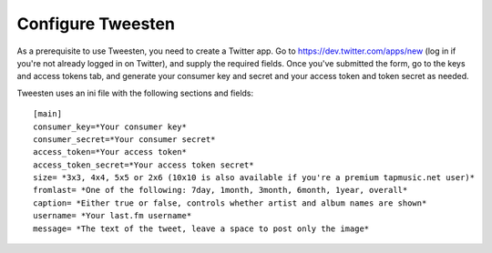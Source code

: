Configure Tweesten
==================

As a prerequisite to use Tweesten, you need to create a Twitter app. Go to https://dev.twitter.com/apps/new (log in if you're not already logged in on Twitter), and supply the 
required fields. Once you've submitted the form, go to the keys and access tokens tab, and generate your consumer key and secret and your access token and token secret as needed.

Tweesten uses an ini file with the following sections and fields::

    [main]
    consumer_key=*Your consumer key*
    consumer_secret=*Your consumer secret*
    access_token=*Your access token*
    access_token_secret=*Your access token secret*
    size= *3x3, 4x4, 5x5 or 2x6 (10x10 is also available if you're a premium tapmusic.net user)*
    fromlast= *One of the following: 7day, 1month, 3month, 6month, 1year, overall*
    caption= *Either true or false, controls whether artist and album names are shown*
    username= *Your last.fm username*
    message= *The text of the tweet, leave a space to post only the image*
